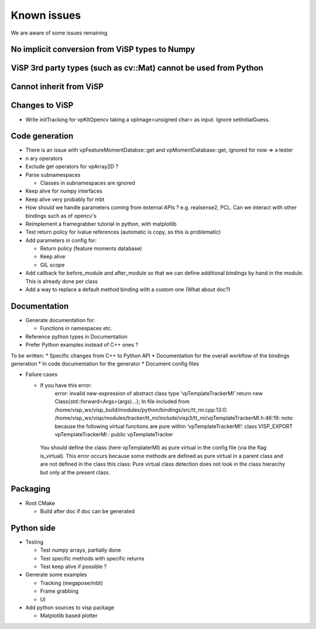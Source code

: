 .. _Known issues:

Known issues
======================

We are aware of some issues remaining


No implicit conversion from ViSP types to Numpy
-------------------------------------------------


ViSP 3rd party types (such as cv::Mat) cannot be used from Python
-------------------------------------------------

Cannot inherit from ViSP
------------------------------------------------





Changes to ViSP
------------------

* Write initTracking for vpKltOpencv taking a vpImage<unsigned char> as input. Ignore setInitialGuess.

Code generation
-------------------

* There is an issue with vpFeatureMomentDatabse::get and vpMomentDatabase::get, ignored for now => a tester
* n ary operators
* Exclude get operators for vpArray2D ?
* Parse subnamespaces

  * Classes in subnamespaces are ignored

* Keep alive for numpy interfaces
* Keep alive very probably for mbt
* How should we handle parameters coming from external APIs ? e.g. realsense2, PCL. Can we interact with other bindings such as of opencv's
* Reimplement a framegrabber tutorial in python, with matplotlib
* Test return policy for lvalue references (automatic is copy, so this is problematic)
* Add parameters in config for:

  * Return policy (feature moments database)
  * Keep alive
  * GIL scope

* Add callback for before_module and after_module so that we can define additional bindings by hand in the module. This is already done per class
* Add a way to replace a default method binding with a custom one (What about doc?)

Documentation
----------------
* Generate documentation for:

  * Functions in namespaces etc.

* Reference python types in Documentation
* Prefer Python examples instead of C++ ones ?


To be written:
* Specific changes from C++ to Python API
* Documentation for the overall workflow of the bindings generation
* In code documentation for the generator
* Document config files

* Failure cases

  *  If you have this error:
      error: invalid new-expression of abstract class type ‘vpTemplateTrackerMI’
      return new Class{std::forward<Args>(args)...};
      In file included from /home/visp_ws/visp_build/modules/python/bindings/src/tt_mi.cpp:13:0:
      /home/visp_ws/visp/modules/tracker/tt_mi/include/visp3/tt_mi/vpTemplateTrackerMI.h:46:19: note:   because the following virtual functions are pure within ‘vpTemplateTrackerMI’:
      class VISP_EXPORT vpTemplateTrackerMI : public vpTemplateTracker
    You should define the class (here vpTemplaterMI) as pure virtual in the config file (via the flag is_virtual).
    This error occurs because some methods are defined as pure virtual in a parent class and are not defined in the class this class: Pure virtual class detection does not look in the class hierarchy but only at the present class.

Packaging
------------------

* Root CMake

  * Build after doc if doc can be generated

Python side
-----------------
* Testing

  * Test numpy arrays, partially done
  * Test specific methods with specific returns
  * Test keep alive if possible ?

* Generate some examples

  * Tracking (megapose/mbt)
  * Frame grabbing
  * UI

* Add python sources to visp package

  * Matplotlib based plotter
